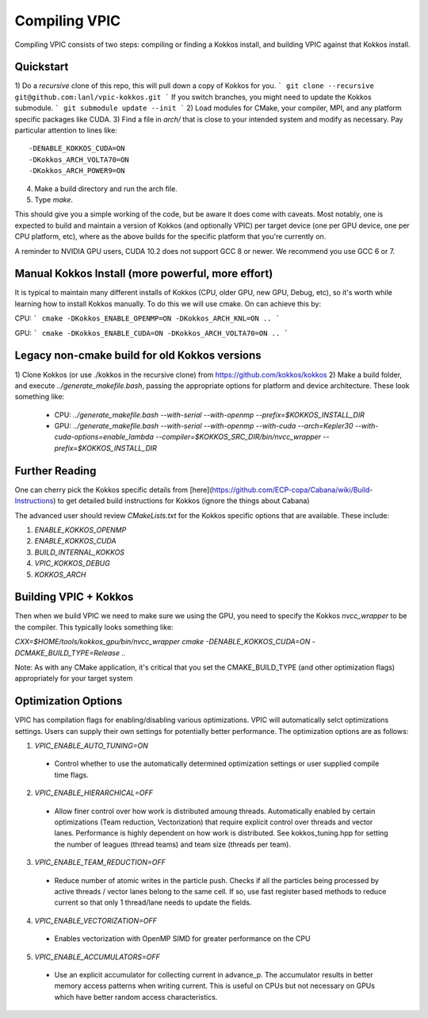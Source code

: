Compiling VPIC
==============

Compiling VPIC consists of two steps: compiling or finding a Kokkos install, and building VPIC against that Kokkos install.

Quickstart
**********


1) Do a *recursive* clone of this repo, this will pull down a copy of Kokkos
for you.
```
git clone --recursive git@github.com:lanl/vpic-kokkos.git
```
If you switch branches, you might need to update the Kokkos submodule.
```
git submodule update --init
```
2) Load modules for CMake, your compiler, MPI, and any platform specific packages like CUDA.
3) Find a file in `arch/` that is close to your intended system and modify as necessary.
Pay particular attention to lines like::
    
    -DENABLE_KOKKOS_CUDA=ON
    -DKokkos_ARCH_VOLTA70=ON
    -DKokkos_ARCH_POWER9=ON

4) Make a build directory and run the arch file.
5) Type `make`.

This should give you a simple working of the code, but be aware it does come
with caveats. Most notably, one is expected to build and maintain a version of
Kokkos (and optionally VPIC) per target device (one per GPU device, one per CPU
platform, etc), where as the above builds for the specific platform that you're
currently on.

A reminder to NVIDIA GPU users, CUDA 10.2 does not support GCC 8 or newer. We
recommend you use GCC 6 or 7.


Manual Kokkos Install (more powerful, more effort)
**************************************************

It is typical to maintain many different installs of Kokkos (CPU, older
GPU, new GPU, Debug, etc), so it's worth while learning how to install Kokkos
manually. To do this we will use cmake. On can achieve this by:

CPU:
```
cmake -DKokkos_ENABLE_OPENMP=ON -DKokkos_ARCH_KNL=ON ..
```

GPU:
```
cmake -DKokkos_ENABLE_CUDA=ON -DKokkos_ARCH_VOLTA70=ON ..
```

Legacy non-cmake build for old Kokkos versions
**********************************************

1) Clone Kokkos (or use ./kokkos in the recursive clone) from
https://github.com/kokkos/kokkos
2) Make a build folder, and execute `../generate_makefile.bash`, passing the
appropriate options for platform and device architecture. These look something
like:

  - CPU: `../generate_makefile.bash --with-serial --with-openmp --prefix=$KOKKOS_INSTALL_DIR`
  - GPU: `../generate_makefile.bash --with-serial --with-openmp --with-cuda --arch=Kepler30 --with-cuda-options=enable_lambda --compiler=$KOKKOS_SRC_DIR/bin/nvcc_wrapper --prefix=$KOKKOS_INSTALL_DIR`

Further Reading
***************

One can cherry pick the Kokkos specific details from
[here](https://github.com/ECP-copa/Cabana/wiki/Build-Instructions) to get
detailed build instructions for Kokkos (ignore the things about Cabana)

The advanced user should review `CMakeLists.txt` for the Kokkos specific
options that are available. These include:

1. `ENABLE_KOKKOS_OPENMP`
2. `ENABLE_KOKKOS_CUDA`
3. `BUILD_INTERNAL_KOKKOS`
4. `VPIC_KOKKOS_DEBUG`
5. `KOKKOS_ARCH`

Building VPIC + Kokkos
**********************

Then when we build VPIC we need to make sure we using the GPU, you need to
specify the Kokkos `nvcc_wrapper` to be the compiler. This typically looks
something like:

`CXX=$HOME/tools/kokkos_gpu/bin/nvcc_wrapper cmake -DENABLE_KOKKOS_CUDA=ON -DCMAKE_BUILD_TYPE=Release ..`

Note: As with any CMake application, it's critical that you set the
CMAKE_BUILD_TYPE (and other optimization flags) appropriately for your target
system

Optimization Options
********************

VPIC has compilation flags for enabling/disabling various optimizations. VPIC will automatically selct optimizations settings. Users can supply their own settings for potentially better performance. The optimization options are as follows:

1. `VPIC_ENABLE_AUTO_TUNING=ON`
  - Control whether to use the automatically determined optimization settings or user supplied compile time flags.
2. `VPIC_ENABLE_HIERARCHICAL=OFF` 
  - Allow finer control over how work is distributed amoung threads. Automatically enabled by certain optimizations (Team reduction, Vectorization) that require explicit control over threads and vector lanes. Performance is highly dependent on how work is distributed. See kokkos_tuning.hpp for setting the number of leagues (thread teams) and team size (threads per team).
3. `VPIC_ENABLE_TEAM_REDUCTION=OFF` 
  - Reduce number of atomic writes in the particle push. Checks if all the particles being processed by active threads / vector lanes belong to the same cell. If so, use fast register based methods to reduce current so that only 1 thread/lane needs to update the fields.
4. `VPIC_ENABLE_VECTORIZATION=OFF` 
  - Enables vectorization with OpenMP SIMD for greater performance on the CPU
5. `VPIC_ENABLE_ACCUMULATORS=OFF`
  - Use an explicit accumulator for collecting current in advance_p. The accumulator results in better memory access patterns when writing current. This is useful on CPUs but not necessary on GPUs which have better random access characteristics.


